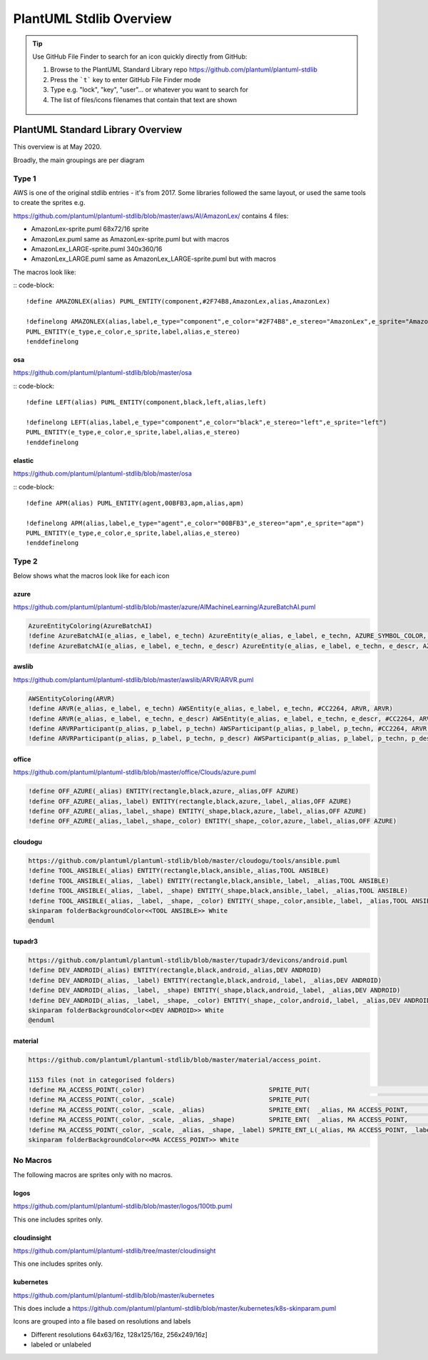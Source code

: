 *******************************************************************************
PlantUML Stdlib Overview
*******************************************************************************


.. _vision: https://www.scaledagileframework.com/vision/
.. _PlantUML: https://www.plantuml.com/
.. _PlantUMLPreProcessor: https://plantuml.com/preprocessing
.. _listsprites: https://plantuml.com/#
.. _together: https://forum.plantuml.net/4387/please-provide-together-keyword-group-diagram-nodes-together
.. _MigrationNotes: https://plantuml.com/preprocessing#ajlk3nchu0zkka0ybjng
.. _DefaultArgumentValue: https://plantuml.com/preprocessing#ae1b47605326b65f



.. tip ::

    Use GitHub File Finder to search for an icon quickly directly from GitHub:

    #. Browse to the PlantUML Standard Library repo https://github.com/plantuml/plantuml-stdlib
    #. Press the ```t``` key to enter GitHub File Finder mode
    #. Type e.g. "lock", "key", "user"... or whatever you want to search for
    #. The list of files/icons filenames that contain that text are shown

    .. figure:: ./filefinder.png
    


PlantUML Standard Library Overview
===============================================================================
This overview is at May 2020.

Broadly, the main groupings are per diagram

.. uml:: stdlibgroupings.puml
    :align: center
    :caption: stdlib Groupings of libraries






Type 1
---------------------------------------------------------------------------------------------------
AWS is one of the original stdlib entries - it's from 2017.
Some libraries followed the same layout, or used the same tools to create the sprites e.g. 


https://github.com/plantuml/plantuml-stdlib/blob/master/aws/AI/AmazonLex/ contains 4 files:

* AmazonLex-sprite.puml 68x72/16 sprite
* AmazonLex.puml same as AmazonLex-sprite.puml but with macros
* AmazonLex_LARGE-sprite.puml 340x360/16
* AmazonLex_LARGE.puml same as AmazonLex_LARGE-sprite.puml but with macros

The macros look like: 

:: code-block::

    !define AMAZONLEX(alias) PUML_ENTITY(component,#2F74B8,AmazonLex,alias,AmazonLex)

    !definelong AMAZONLEX(alias,label,e_type="component",e_color="#2F74B8",e_stereo="AmazonLex",e_sprite="AmazonLex")
    PUML_ENTITY(e_type,e_color,e_sprite,label,alias,e_stereo)
    !enddefinelong


osa
^^^^^^^^^^^^^^^^^^^^^^^^^^^^^^^^^^^^^^^^^^^^^^^^^^^^^^^^^^^^^^^^^^^^^^^^^^^^^^^^^^^^^^^^^^^^^^^^^^

https://github.com/plantuml/plantuml-stdlib/blob/master/osa

:: code-block::

    !define LEFT(alias) PUML_ENTITY(component,black,left,alias,left)

    !definelong LEFT(alias,label,e_type="component",e_color="black",e_stereo="left",e_sprite="left")
    PUML_ENTITY(e_type,e_color,e_sprite,label,alias,e_stereo)
    !enddefinelong

elastic
^^^^^^^^^^^^^^^^^^^^^^^^^^^^^^^^^^^^^^^^^^^^^^^^^^^^^^^^^^^^^^^^^^^^^^^^^^^^^^^^^^^^^^^^^^^^^^^^^^

https://github.com/plantuml/plantuml-stdlib/blob/master/osa

:: code-block::

    !define APM(alias) PUML_ENTITY(agent,00BFB3,apm,alias,apm)

    !definelong APM(alias,label,e_type="agent",e_color="00BFB3",e_stereo="apm",e_sprite="apm")
    PUML_ENTITY(e_type,e_color,e_sprite,label,alias,e_stereo)
    !enddefinelong





Type 2
---------------------------------------------------------------------------------------------------

Below shows what the macros look like for each icon

azure
^^^^^^^^^^^^^^^^^^^^^^^^^^^^^^^^^^^^^^^^^^^^^^^^^^^^^^^^^^^^^^^^^^^^^^^^^^^^^^^^^^^^^^^^^^^^^^^^^^

https://github.com/plantuml/plantuml-stdlib/blob/master/azure/AIMachineLearning/AzureBatchAI.puml

.. code-block:: 
    
    AzureEntityColoring(AzureBatchAI)
    !define AzureBatchAI(e_alias, e_label, e_techn) AzureEntity(e_alias, e_label, e_techn, AZURE_SYMBOL_COLOR, AzureBatchAI, AzureBatchAI)
    !define AzureBatchAI(e_alias, e_label, e_techn, e_descr) AzureEntity(e_alias, e_label, e_techn, e_descr, AZURE_SYMBOL_COLOR, AzureBatchAI, AzureBatchAI)

awslib
^^^^^^^^^^^^^^^^^^^^^^^^^^^^^^^^^^^^^^^^^^^^^^^^^^^^^^^^^^^^^^^^^^^^^^^^^^^^^^^^^^^^^^^^^^^^^^^^^^

https://github.com/plantuml/plantuml-stdlib/blob/master/awslib/ARVR/ARVR.puml

.. code-block:: 

    AWSEntityColoring(ARVR)
    !define ARVR(e_alias, e_label, e_techn) AWSEntity(e_alias, e_label, e_techn, #CC2264, ARVR, ARVR)
    !define ARVR(e_alias, e_label, e_techn, e_descr) AWSEntity(e_alias, e_label, e_techn, e_descr, #CC2264, ARVR, ARVR)
    !define ARVRParticipant(p_alias, p_label, p_techn) AWSParticipant(p_alias, p_label, p_techn, #CC2264, ARVR, ARVR)
    !define ARVRParticipant(p_alias, p_label, p_techn, p_descr) AWSParticipant(p_alias, p_label, p_techn, p_descr, #CC2264, ARVR, ARVR)


office
^^^^^^^^^^^^^^^^^^^^^^^^^^^^^^^^^^^^^^^^^^^^^^^^^^^^^^^^^^^^^^^^^^^^^^^^^^^^^^^^^^^^^^^^^^^^^^^^^^

https://github.com/plantuml/plantuml-stdlib/blob/master/office/Clouds/azure.puml

.. code-block:: 

    !define OFF_AZURE(_alias) ENTITY(rectangle,black,azure,_alias,OFF AZURE)
    !define OFF_AZURE(_alias,_label) ENTITY(rectangle,black,azure,_label,_alias,OFF AZURE)
    !define OFF_AZURE(_alias,_label,_shape) ENTITY(_shape,black,azure,_label,_alias,OFF AZURE)
    !define OFF_AZURE(_alias,_label,_shape,_color) ENTITY(_shape,_color,azure,_label,_alias,OFF AZURE)

cloudogu
^^^^^^^^^^^^^^^^^^^^^^^^^^^^^^^^^^^^^^^^^^^^^^^^^^^^^^^^^^^^^^^^^^^^^^^^^^^^^^^^^^^^^^^^^^^^^^^^^^

.. code-block:: 

    https://github.com/plantuml/plantuml-stdlib/blob/master/cloudogu/tools/ansible.puml
    !define TOOL_ANSIBLE(_alias) ENTITY(rectangle,black,ansible,_alias,TOOL ANSIBLE)
    !define TOOL_ANSIBLE(_alias, _label) ENTITY(rectangle,black,ansible,_label, _alias,TOOL ANSIBLE)
    !define TOOL_ANSIBLE(_alias, _label, _shape) ENTITY(_shape,black,ansible,_label, _alias,TOOL ANSIBLE)
    !define TOOL_ANSIBLE(_alias, _label, _shape, _color) ENTITY(_shape,_color,ansible,_label, _alias,TOOL ANSIBLE)
    skinparam folderBackgroundColor<<TOOL ANSIBLE>> White
    @enduml


tupadr3
^^^^^^^^^^^^^^^^^^^^^^^^^^^^^^^^^^^^^^^^^^^^^^^^^^^^^^^^^^^^^^^^^^^^^^^^^^^^^^^^^^^^^^^^^^^^^^^^^^

.. code-block:: 

    https://github.com/plantuml/plantuml-stdlib/blob/master/tupadr3/devicons/android.puml
    !define DEV_ANDROID(_alias) ENTITY(rectangle,black,android,_alias,DEV ANDROID)
    !define DEV_ANDROID(_alias, _label) ENTITY(rectangle,black,android,_label, _alias,DEV ANDROID)
    !define DEV_ANDROID(_alias, _label, _shape) ENTITY(_shape,black,android,_label, _alias,DEV ANDROID)
    !define DEV_ANDROID(_alias, _label, _shape, _color) ENTITY(_shape,_color,android,_label, _alias,DEV ANDROID)
    skinparam folderBackgroundColor<<DEV ANDROID>> White
    @enduml


material
^^^^^^^^^^^^^^^^^^^^^^^^^^^^^^^^^^^^^^^^^^^^^^^^^^^^^^^^^^^^^^^^^^^^^^^^^^^^^^^^^^^^^^^^^^^^^^^^^^

.. code-block:: 

    https://github.com/plantuml/plantuml-stdlib/blob/master/material/access_point.

    1153 files (not in categorised folders)
    !define MA_ACCESS_POINT(_color)                                 SPRITE_PUT(                                   ma_access_point, _color)
    !define MA_ACCESS_POINT(_color, _scale)                         SPRITE_PUT(                                   ma_access_point, _color, _scale)
    !define MA_ACCESS_POINT(_color, _scale, _alias)                 SPRITE_ENT(  _alias, MA ACCESS_POINT,         ma_access_point, _color, _scale)
    !define MA_ACCESS_POINT(_color, _scale, _alias, _shape)         SPRITE_ENT(  _alias, MA ACCESS_POINT,         ma_access_point, _color, _scale, _shape)
    !define MA_ACCESS_POINT(_color, _scale, _alias, _shape, _label) SPRITE_ENT_L(_alias, MA ACCESS_POINT, _label, ma_access_point, _color, _scale, _shape)
    skinparam folderBackgroundColor<<MA ACCESS_POINT>> White

No Macros
---------------------------------------------------------------------------------------------------
The following macros are sprites only with no macros.

logos
^^^^^^^^^^^^^^^^^^^^^^^^^^^^^^^^^^^^^^^^^^^^^^^^^^^^^^^^^^^^^^^^^^^^^^^^^^^^^^^^^^^^^^^^^^^^^^^^^^

https://github.com/plantuml/plantuml-stdlib/blob/master/logos/100tb.puml 

This one includes sprites only.

cloudinsight
^^^^^^^^^^^^^^^^^^^^^^^^^^^^^^^^^^^^^^^^^^^^^^^^^^^^^^^^^^^^^^^^^^^^^^^^^^^^^^^^^^^^^^^^^^^^^^^^^^

https://github.com/plantuml/plantuml-stdlib/tree/master/cloudinsight

This one includes sprites only.

kubernetes
^^^^^^^^^^^^^^^^^^^^^^^^^^^^^^^^^^^^^^^^^^^^^^^^^^^^^^^^^^^^^^^^^^^^^^^^^^^^^^^^^^^^^^^^^^^^^^^^^^
https://github.com/plantuml/plantuml-stdlib/blob/master/kubernetes

This does include a https://github.com/plantuml/plantuml-stdlib/blob/master/kubernetes/k8s-skinparam.puml

Icons are grouped into a file based on resolutions and labels

* Different resolutions 64x63/16z, 128x125/16z, 256x249/16z]
* labeled or unlabeled

